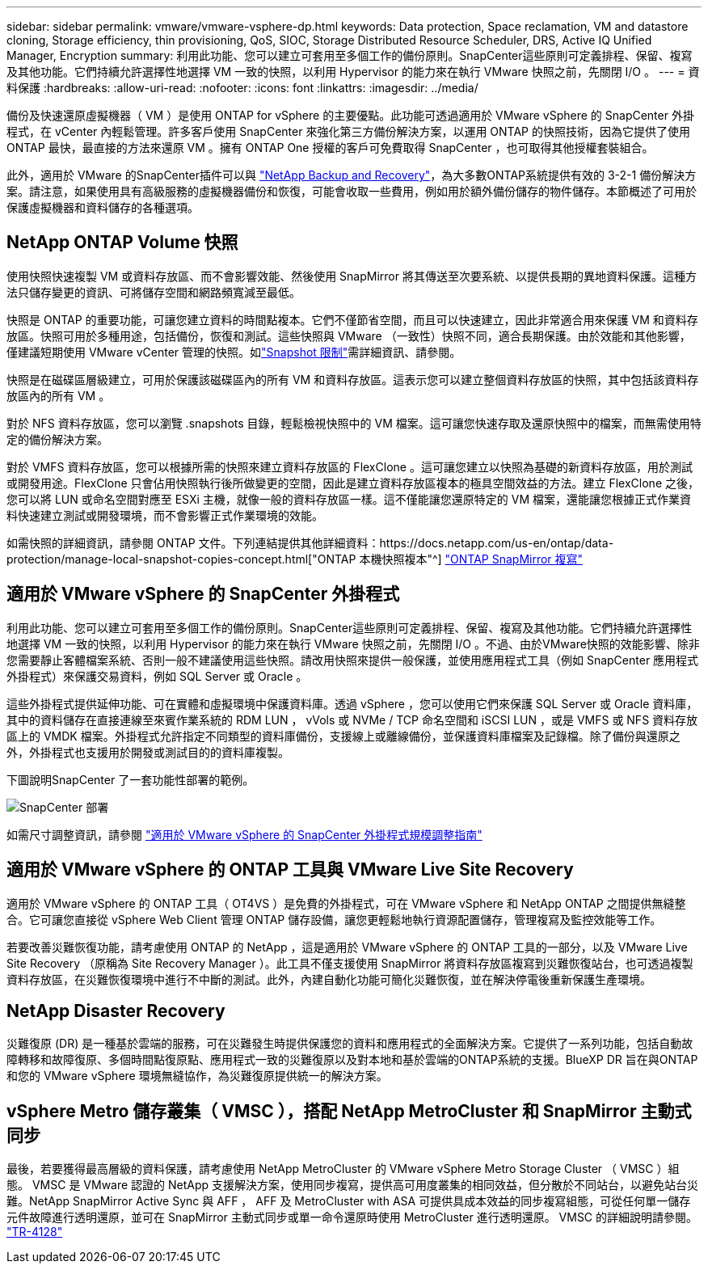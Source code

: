 ---
sidebar: sidebar 
permalink: vmware/vmware-vsphere-dp.html 
keywords: Data protection, Space reclamation, VM and datastore cloning, Storage efficiency, thin provisioning, QoS, SIOC, Storage Distributed Resource Scheduler, DRS, Active IQ Unified Manager, Encryption 
summary: 利用此功能、您可以建立可套用至多個工作的備份原則。SnapCenter這些原則可定義排程、保留、複寫及其他功能。它們持續允許選擇性地選擇 VM 一致的快照，以利用 Hypervisor 的能力來在執行 VMware 快照之前，先關閉 I/O 。 
---
= 資料保護
:hardbreaks:
:allow-uri-read: 
:nofooter: 
:icons: font
:linkattrs: 
:imagesdir: ../media/


[role="lead"]
備份及快速還原虛擬機器（ VM ）是使用 ONTAP for vSphere 的主要優點。此功能可透過適用於 VMware vSphere 的 SnapCenter 外掛程式，在 vCenter 內輕鬆管理。許多客戶使用 SnapCenter 來強化第三方備份解決方案，以運用 ONTAP 的快照技術，因為它提供了使用 ONTAP 最快，最直接的方法來還原 VM 。擁有 ONTAP One 授權的客戶可免費取得 SnapCenter ，也可取得其他授權套裝組合。

此外，適用於 VMware 的SnapCenter插件可以與 https://docs.netapp.com/us-en/data-services-backup-recovery/concept-protect-vm-data.html["NetApp Backup and Recovery"^]，為大多數ONTAP系統提供有效的 3-2-1 備份解決方案。請注意，如果使用具有高級服務的虛擬機器備份和恢復，可能會收取一些費用，例如用於額外備份儲存的物件儲存。本節概述了可用於保護虛擬機器和資料儲存的各種選項。



== NetApp ONTAP Volume 快照

使用快照快速複製 VM 或資料存放區、而不會影響效能、然後使用 SnapMirror 將其傳送至次要系統、以提供長期的異地資料保護。這種方法只儲存變更的資訊、可將儲存空間和網路頻寬減至最低。

快照是 ONTAP 的重要功能，可讓您建立資料的時間點複本。它們不僅節省空間，而且可以快速建立，因此非常適合用來保護 VM 和資料存放區。快照可用於多種用途，包括備份，恢復和測試。這些快照與 VMware （一致性）快照不同，適合長期保護。由於效能和其他影響，僅建議短期使用 VMware vCenter 管理的快照。如link:https://techdocs.broadcom.com/us/en/vmware-cis/vsphere/vsphere/8-0/snapshot-limitations.html["Snapshot 限制"^]需詳細資訊、請參閱。

快照是在磁碟區層級建立，可用於保護該磁碟區內的所有 VM 和資料存放區。這表示您可以建立整個資料存放區的快照，其中包括該資料存放區內的所有 VM 。

對於 NFS 資料存放區，您可以瀏覽 .snapshots 目錄，輕鬆檢視快照中的 VM 檔案。這可讓您快速存取及還原快照中的檔案，而無需使用特定的備份解決方案。

對於 VMFS 資料存放區，您可以根據所需的快照來建立資料存放區的 FlexClone 。這可讓您建立以快照為基礎的新資料存放區，用於測試或開發用途。FlexClone 只會佔用快照執行後所做變更的空間，因此是建立資料存放區複本的極具空間效益的方法。建立 FlexClone 之後，您可以將 LUN 或命名空間對應至 ESXi 主機，就像一般的資料存放區一樣。這不僅能讓您還原特定的 VM 檔案，還能讓您根據正式作業資料快速建立測試或開發環境，而不會影響正式作業環境的效能。

如需快照的詳細資訊，請參閱 ONTAP 文件。下列連結提供其他詳細資料：https://docs.netapp.com/us-en/ontap/data-protection/manage-local-snapshot-copies-concept.html["ONTAP 本機快照複本"^] https://docs.netapp.com/us-en/ontap/data-protection/manage-snapmirror-replication.html["ONTAP SnapMirror 複寫"^]



== 適用於 VMware vSphere 的 SnapCenter 外掛程式

利用此功能、您可以建立可套用至多個工作的備份原則。SnapCenter這些原則可定義排程、保留、複寫及其他功能。它們持續允許選擇性地選擇 VM 一致的快照，以利用 Hypervisor 的能力來在執行 VMware 快照之前，先關閉 I/O 。不過、由於VMware快照的效能影響、除非您需要靜止客體檔案系統、否則一般不建議使用這些快照。請改用快照來提供一般保護，並使用應用程式工具（例如 SnapCenter 應用程式外掛程式）來保護交易資料，例如 SQL Server 或 Oracle 。

這些外掛程式提供延伸功能、可在實體和虛擬環境中保護資料庫。透過 vSphere ，您可以使用它們來保護 SQL Server 或 Oracle 資料庫，其中的資料儲存在直接連線至來賓作業系統的 RDM LUN ， vVols 或 NVMe / TCP 命名空間和 iSCSI LUN ，或是 VMFS 或 NFS 資料存放區上的 VMDK 檔案。外掛程式允許指定不同類型的資料庫備份，支援線上或離線備份，並保護資料庫檔案及記錄檔。除了備份與還原之外，外掛程式也支援用於開發或測試目的的資料庫複製。

下圖說明SnapCenter 了一套功能性部署的範例。

image:vsphere_ontap_image4.png["SnapCenter 部署"]

如需尺寸調整資訊，請參閱 https://kb.netapp.com/data-mgmt/SnapCenter/SC_KBs/SCV__Sizing_Guide_for_SnapCenter_Plugin_for_VMware_vSphere["適用於 VMware vSphere 的 SnapCenter 外掛程式規模調整指南"^]



== 適用於 VMware vSphere 的 ONTAP 工具與 VMware Live Site Recovery

適用於 VMware vSphere 的 ONTAP 工具（ OT4VS ）是免費的外掛程式，可在 VMware vSphere 和 NetApp ONTAP 之間提供無縫整合。它可讓您直接從 vSphere Web Client 管理 ONTAP 儲存設備，讓您更輕鬆地執行資源配置儲存，管理複寫及監控效能等工作。

若要改善災難恢復功能，請考慮使用 ONTAP 的 NetApp ，這是適用於 VMware vSphere 的 ONTAP 工具的一部分，以及 VMware Live Site Recovery （原稱為 Site Recovery Manager ）。此工具不僅支援使用 SnapMirror 將資料存放區複寫到災難恢復站台，也可透過複製資料存放區，在災難恢復環境中進行不中斷的測試。此外，內建自動化功能可簡化災難恢復，並在解決停電後重新保護生產環境。



== NetApp Disaster Recovery

災難復原 (DR) 是一種基於雲端的服務，可在災難發生時提供保護您的資料和應用程式的全面解決方案。它提供了一系列功能，包括自動故障轉移和故障復原、多個時間點復原點、應用程式一致的災難復原以及對本地和基於雲端的ONTAP系統的支援。BlueXP DR 旨在與ONTAP和您的 VMware vSphere 環境無縫協作，為災難復原提供統一的解決方案。



== vSphere Metro 儲存叢集（ VMSC ），搭配 NetApp MetroCluster 和 SnapMirror 主動式同步

最後，若要獲得最高層級的資料保護，請考慮使用 NetApp MetroCluster 的 VMware vSphere Metro Storage Cluster （ VMSC ）組態。 VMSC 是 VMware 認證的 NetApp 支援解決方案，使用同步複寫，提供高可用度叢集的相同效益，但分散於不同站台，以避免站台災難。NetApp SnapMirror Active Sync 與 AFF ， AFF 及 MetroCluster with ASA 可提供具成本效益的同步複寫組態，可從任何單一儲存元件故障進行透明還原，並可在 SnapMirror 主動式同步或單一命令還原時使用 MetroCluster 進行透明還原。 VMSC 的詳細說明請參閱。 https://www.netapp.com/pdf.html?item=/media/19773-tr-4128.pdf["TR-4128"^]
